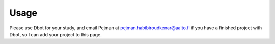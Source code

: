 Usage
=====
Please use Dbot for your study, and email Pejman at pejman.habibiroudkenar@aalto.fi if you have a finished project with Dbot, so I can add your project to this page.
